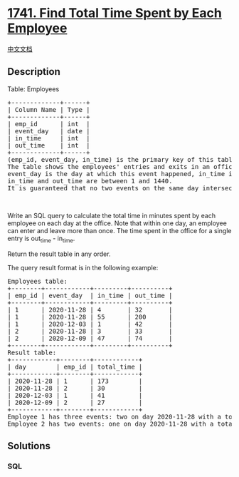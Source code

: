 * [[https://leetcode.com/problems/find-total-time-spent-by-each-employee][1741.
Find Total Time Spent by Each Employee]]
  :PROPERTIES:
  :CUSTOM_ID: find-total-time-spent-by-each-employee
  :END:
[[./solution/1700-1799/1741.Find Total Time Spent by Each Employee/README.org][中文文档]]

** Description
   :PROPERTIES:
   :CUSTOM_ID: description
   :END:

#+begin_html
  <p>
#+end_html

Table: Employees

#+begin_html
  </p>
#+end_html

#+begin_html
  <pre>
  +-------------+------+
  | Column Name | Type |
  +-------------+------+
  | emp_id      | int  |
  | event_day   | date |
  | in_time     | int  |
  | out_time    | int  |
  +-------------+------+
  (emp_id, event_day, in_time) is the primary key of this table.
  The table shows the employees&#39; entries and exits in an office.
  event_day is the day at which this event happened, in_time is the minute at which the employee entered the office, and out_time is the minute at which they left the office.
  in_time and out_time are between 1 and 1440.
  It is guaranteed that no two events on the same day intersect in time, and in_time &lt; out_time.
  </pre>
#+end_html

#+begin_html
  <p>
#+end_html

 

#+begin_html
  </p>
#+end_html

#+begin_html
  <p>
#+end_html

Write an SQL query to calculate the total time in minutes spent by each
employee on each day at the office. Note that within one day, an
employee can enter and leave more than once. The time spent in the
office for a single entry is out_time - in_time.

#+begin_html
  </p>
#+end_html

#+begin_html
  <p>
#+end_html

Return the result table in any order.

#+begin_html
  </p>
#+end_html

#+begin_html
  <p>
#+end_html

The query result format is in the following example:

#+begin_html
  </p>
#+end_html

#+begin_html
  <pre>
  Employees table:
  +--------+------------+---------+----------+
  | emp_id | event_day  | in_time | out_time |
  +--------+------------+---------+----------+
  | 1      | 2020-11-28 | 4       | 32       |
  | 1      | 2020-11-28 | 55      | 200      |
  | 1      | 2020-12-03 | 1       | 42       |
  | 2      | 2020-11-28 | 3       | 33       |
  | 2      | 2020-12-09 | 47      | 74       |
  +--------+------------+---------+----------+
  Result table:
  +------------+--------+------------+
  | day        | emp_id | total_time |
  +------------+--------+------------+
  | 2020-11-28 | 1      | 173        |
  | 2020-11-28 | 2      | 30         |
  | 2020-12-03 | 1      | 41         |
  | 2020-12-09 | 2      | 27         |
  +------------+--------+------------+
  Employee 1 has three events: two on day 2020-11-28 with a total of (32 - 4) + (200 - 55) = 173, and one on day 2020-12-03 with a total of (42 - 1) = 41.
  Employee 2 has two events: one on day 2020-11-28 with a total of (33 - 3) = 30, and one on day 2020-12-09 with a total of (74 - 47) = 27.
  </pre>
#+end_html

** Solutions
   :PROPERTIES:
   :CUSTOM_ID: solutions
   :END:

#+begin_html
  <!-- tabs:start -->
#+end_html

*** *SQL*
    :PROPERTIES:
    :CUSTOM_ID: sql
    :END:
#+begin_src sql
#+end_src

#+begin_html
  <!-- tabs:end -->
#+end_html

